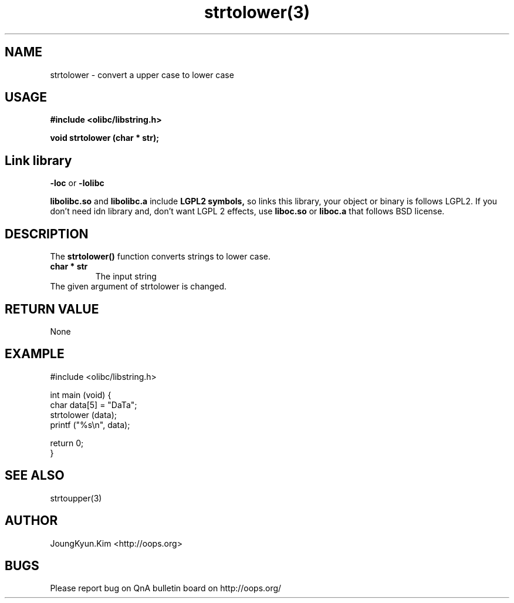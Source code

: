 .TH strtolower(3) 2011-03-09 "Linux Manpage" "OOPS Library's Manual"
.\" Process with
.\" nroff -man strtolower.3
.\" 2011-02-10 JoungKyun.Kim <htt://oops.org>
.\" $Id$
.SH NAME
strtolower \- convert a upper case to lower case

.SH USAGE
.B #include <olibc/libstring.h>
.sp
.BI "void strtolower (char * str);"

.SH Link library
.B \-loc
or
.B \-lolibc
.br

.B libolibc.so
and
.B libolibc.a
include
.B "LGPL2 symbols,"
so links this library, your object or binary is follows LGPL2.
If you don't need idn library and, don't want LGPL 2 effects,
use
.B liboc.so
or
.B liboc.a
that follows BSD license.

.SH DESCRIPTION
The
.BI strtolower()
function converts strings to lower case.

.TP
.B char * str
The input string

.TP
The given argument of strtolower is changed.

.SH "RETURN VALUE"
None

.SH EXAMPLE
.nf
#include <olibc/libstring.h>

int main (void) {
    char data[5] = "DaTa";
    strtolower (data);
    printf ("%s\\n", data);

    return 0;
}
.fi

.SH "SEE ALSO"
strtoupper(3)

.SH AUTHOR
JoungKyun.Kim <http://oops.org>

.SH BUGS
Please report bug on QnA bulletin board on http://oops.org/

